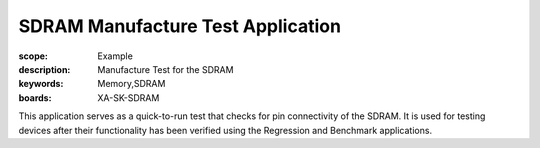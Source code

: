 SDRAM Manufacture Test Application
==================================

:scope: Example
:description: Manufacture Test for the SDRAM
:keywords: Memory,SDRAM
:boards: XA-SK-SDRAM

This application serves as a quick-to-run test that checks for 
pin connectivity of the SDRAM. It is used for testing devices
after their functionality has been verified using the Regression 
and Benchmark applications.

